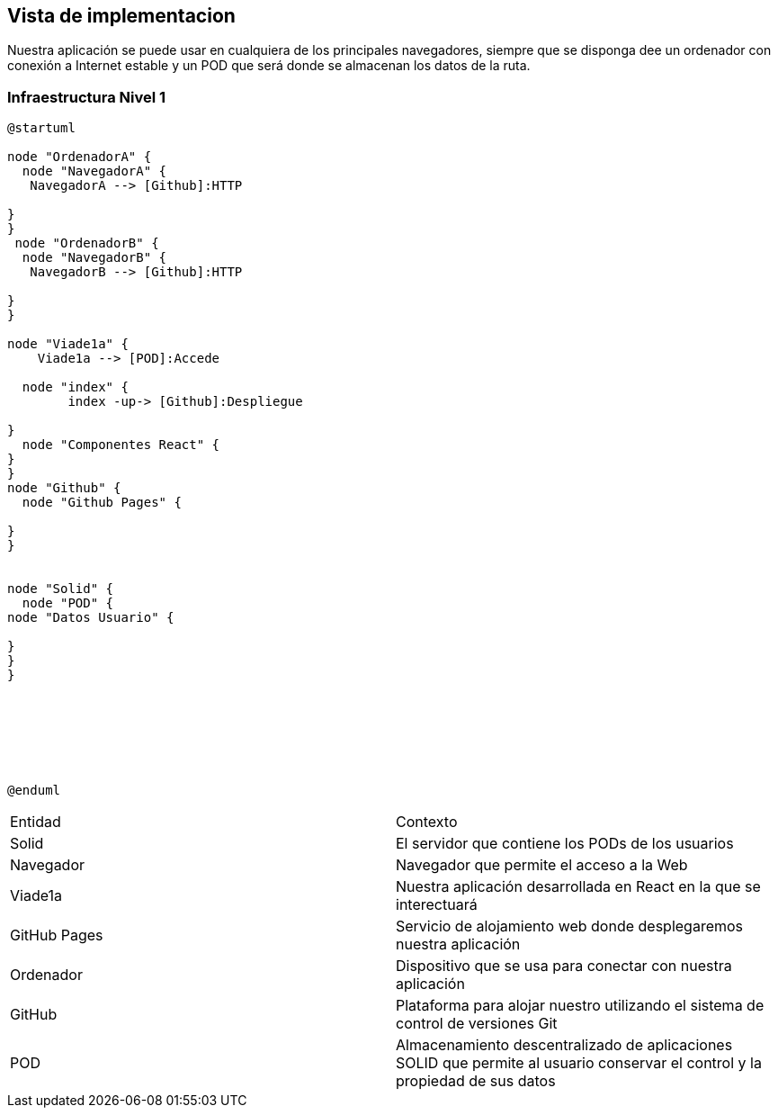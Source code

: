 [[section-deployment-view]]


== Vista de implementacion
Nuestra aplicación se puede usar en cualquiera de los principales navegadores, siempre que se disponga dee un ordenador con conexión a Internet estable y un POD que será donde se almacenan los datos de la ruta. 

=== Infraestructura Nivel 1
[plantuml,Infra,png]
----
@startuml

node "OrdenadorA" {
  node "NavegadorA" {
   NavegadorA --> [Github]:HTTP

}
}
 node "OrdenadorB" {
  node "NavegadorB" {
   NavegadorB --> [Github]:HTTP

}
}

node "Viade1a" {
    Viade1a --> [POD]:Accede

  node "index" {
        index -up-> [Github]:Despliegue

}
  node "Componentes React" {
}
}
node "Github" {
  node "Github Pages" {
 
}
}


node "Solid" {
  node "POD" {
node "Datos Usuario" {

}
}
}







@enduml
----
|===

|Entidad|Contexto
|Solid|El servidor que contiene los PODs de los usuarios
|Navegador|Navegador que permite el acceso a la Web
|Viade1a|Nuestra aplicación desarrollada en React en la que se interectuará
|GitHub Pages|Servicio de alojamiento web donde desplegaremos nuestra aplicación
|Ordenador|Dispositivo que se usa para conectar con nuestra aplicación
|GitHub|Plataforma para alojar nuestro utilizando el sistema de control de versiones Git
|POD|Almacenamiento descentralizado de aplicaciones SOLID que permite al usuario conservar el control y la propiedad de sus datos

|===